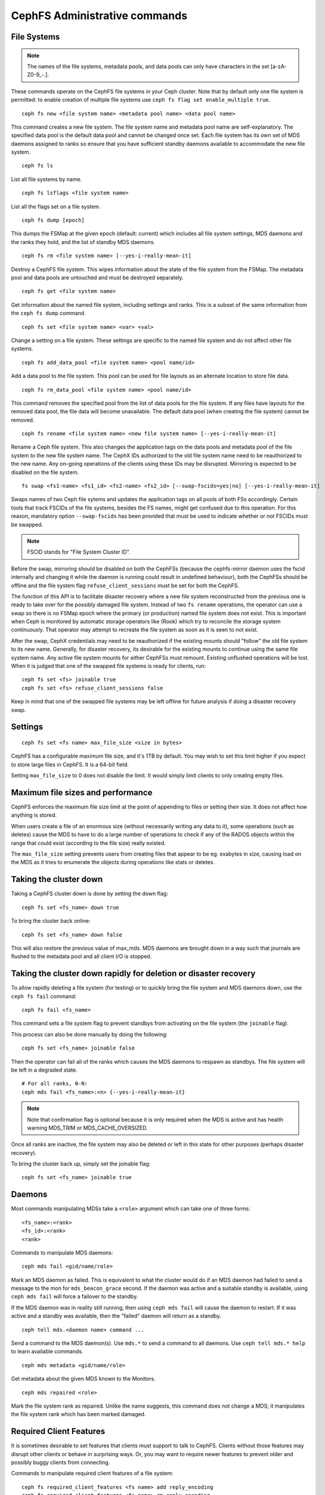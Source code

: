 .. _cephfs-administration:

CephFS Administrative commands
==============================

File Systems
------------

.. note:: The names of the file systems, metadata pools, and data pools can
          only have characters in the set [a-zA-Z0-9\_-.].

These commands operate on the CephFS file systems in your Ceph cluster.
Note that by default only one file system is permitted: to enable
creation of multiple file systems use ``ceph fs flag set enable_multiple true``.

::

    ceph fs new <file system name> <metadata pool name> <data pool name>

This command creates a new file system. The file system name and metadata pool
name are self-explanatory. The specified data pool is the default data pool and
cannot be changed once set. Each file system has its own set of MDS daemons
assigned to ranks so ensure that you have sufficient standby daemons available
to accommodate the new file system.

::

    ceph fs ls

List all file systems by name.

::

    ceph fs lsflags <file system name>

List all the flags set on a file system.

::

    ceph fs dump [epoch]

This dumps the FSMap at the given epoch (default: current) which includes all
file system settings, MDS daemons and the ranks they hold, and the list of
standby MDS daemons.


::

    ceph fs rm <file system name> [--yes-i-really-mean-it]

Destroy a CephFS file system. This wipes information about the state of the
file system from the FSMap. The metadata pool and data pools are untouched and
must be destroyed separately.

::

    ceph fs get <file system name>

Get information about the named file system, including settings and ranks. This
is a subset of the same information from the ``ceph fs dump`` command.

::

    ceph fs set <file system name> <var> <val>

Change a setting on a file system. These settings are specific to the named
file system and do not affect other file systems.

::

    ceph fs add_data_pool <file system name> <pool name/id>

Add a data pool to the file system. This pool can be used for file layouts
as an alternate location to store file data.

::

    ceph fs rm_data_pool <file system name> <pool name/id>

This command removes the specified pool from the list of data pools for the
file system.  If any files have layouts for the removed data pool, the file
data will become unavailable. The default data pool (when creating the file
system) cannot be removed.

::

    ceph fs rename <file system name> <new file system name> [--yes-i-really-mean-it]

Rename a Ceph file system. This also changes the application tags on the data
pools and metadata pool of the file system to the new file system name.
The CephX IDs authorized to the old file system name need to be reauthorized
to the new name. Any on-going operations of the clients using these IDs may be
disrupted. Mirroring is expected to be disabled on the file system.

::

    fs swap <fs1-name> <fs1_id> <fs2-name> <fs2_id> [--swap-fscids=yes|no] [--yes-i-really-mean-it]

Swaps names of two Ceph file sytems and updates the application tags on all
pools of both FSs accordingly. Certain tools that track FSCIDs of the file
systems, besides the FS names, might get confused due to this operation. For
this reason, mandatory option ``--swap-fscids`` has been provided that must be
used to indicate whether or not FSCIDs must be swapped.

.. note:: FSCID stands for "File System Cluster ID".

Before the swap, mirroring should be disabled on both the CephFSs
(because the cephfs-mirror daemon uses the fscid internally and changing it
while the daemon is running could result in undefined behaviour), both the
CephFSs should be offline and the file system flag ``refuse_client_sessions``
must be set for both the CephFS.

The function of this API is to facilitate disaster recovery where a new file
system reconstructed from the previous one is ready to take over for the
possibly damaged file system. Instead of two ``fs rename`` operations, the
operator can use a swap so there is no FSMap epoch where the primary (or
production) named file system does not exist. This is important when Ceph is
monitored by automatic storage operators like (Rook) which try to reconcile
the storage system continuously. That operator may attempt to recreate the
file system as soon as it is seen to not exist.

After the swap, CephX credentials may need to be reauthorized if the existing
mounts should "follow" the old file system to its new name. Generally, for
disaster recovery, its desirable for the existing mounts to continue using
the same file system name. Any active file system mounts for either CephFSs
must remount. Existing unflushed operations will be lost. When it is judged
that one of the swapped file systems is ready for clients, run::

    ceph fs set <fs> joinable true
    ceph fs set <fs> refuse_client_sessions false

Keep in mind that one of the swapped file systems may be left offline for
future analysis if doing a disaster recovery swap.


Settings
--------

::

    ceph fs set <fs name> max_file_size <size in bytes>

CephFS has a configurable maximum file size, and it's 1TB by default.
You may wish to set this limit higher if you expect to store large files
in CephFS. It is a 64-bit field.

Setting ``max_file_size`` to 0 does not disable the limit. It would
simply limit clients to only creating empty files.


Maximum file sizes and performance
----------------------------------

CephFS enforces the maximum file size limit at the point of appending to
files or setting their size. It does not affect how anything is stored.

When users create a file of an enormous size (without necessarily
writing any data to it), some operations (such as deletes) cause the MDS
to have to do a large number of operations to check if any of the RADOS
objects within the range that could exist (according to the file size)
really existed.

The ``max_file_size`` setting prevents users from creating files that
appear to be eg. exabytes in size, causing load on the MDS as it tries
to enumerate the objects during operations like stats or deletes.


Taking the cluster down
-----------------------

Taking a CephFS cluster down is done by setting the down flag:
 
:: 
 
    ceph fs set <fs_name> down true
 
To bring the cluster back online:
 
:: 

    ceph fs set <fs_name> down false

This will also restore the previous value of max_mds. MDS daemons are brought
down in a way such that journals are flushed to the metadata pool and all
client I/O is stopped.


Taking the cluster down rapidly for deletion or disaster recovery
-----------------------------------------------------------------

To allow rapidly deleting a file system (for testing) or to quickly bring the
file system and MDS daemons down, use the ``ceph fs fail`` command:

::

    ceph fs fail <fs_name>

This command sets a file system flag to prevent standbys from
activating on the file system (the ``joinable`` flag).

This process can also be done manually by doing the following:

::

    ceph fs set <fs_name> joinable false

Then the operator can fail all of the ranks which causes the MDS daemons to
respawn as standbys. The file system will be left in a degraded state.

::

    # For all ranks, 0-N:
    ceph mds fail <fs_name>:<n> {--yes-i-really-mean-it}

.. note:: Note that confirmation flag is optional because it is only required
   when the MDS is active and has health warning MDS_TRIM or
   MDS_CACHE_OVERSIZED.

Once all ranks are inactive, the file system may also be deleted or left in
this state for other purposes (perhaps disaster recovery).

To bring the cluster back up, simply set the joinable flag:

::

    ceph fs set <fs_name> joinable true


Daemons
-------

Most commands manipulating MDSs take a ``<role>`` argument which can take one
of three forms:

::

    <fs_name>:<rank>
    <fs_id>:<rank>
    <rank>

Commands to manipulate MDS daemons:

::

    ceph mds fail <gid/name/role>

Mark an MDS daemon as failed.  This is equivalent to what the cluster
would do if an MDS daemon had failed to send a message to the mon
for ``mds_beacon_grace`` second.  If the daemon was active and a suitable
standby is available, using ``ceph mds fail`` will force a failover to the
standby.

If the MDS daemon was in reality still running, then using ``ceph mds fail``
will cause the daemon to restart.  If it was active and a standby was
available, then the "failed" daemon will return as a standby.


::

    ceph tell mds.<daemon name> command ...

Send a command to the MDS daemon(s). Use ``mds.*`` to send a command to all
daemons. Use ``ceph tell mds.* help`` to learn available commands.

::

    ceph mds metadata <gid/name/role>

Get metadata about the given MDS known to the Monitors.

::

    ceph mds repaired <role>

Mark the file system rank as repaired. Unlike the name suggests, this command
does not change a MDS; it manipulates the file system rank which has been
marked damaged.


Required Client Features
------------------------

It is sometimes desirable to set features that clients must support to talk to
CephFS. Clients without those features may disrupt other clients or behave in
surprising ways. Or, you may want to require newer features to prevent older
and possibly buggy clients from connecting.

Commands to manipulate required client features of a file system:

::

    ceph fs required_client_features <fs name> add reply_encoding
    ceph fs required_client_features <fs name> rm reply_encoding

To list all CephFS features

::

    ceph fs feature ls

Clients that are missing newly added features will be evicted automatically.

Here are the current CephFS features and first release they came out:

+------------------+--------------+-----------------+
| Feature          | Ceph release | Upstream Kernel |
+==================+==============+=================+
| jewel            | jewel        | 4.5             |
+------------------+--------------+-----------------+
| kraken           | kraken       | 4.13            |
+------------------+--------------+-----------------+
| luminous         | luminous     | 4.13            |
+------------------+--------------+-----------------+
| mimic            | mimic        | 4.19            |
+------------------+--------------+-----------------+
| reply_encoding   | nautilus     | 5.1             |
+------------------+--------------+-----------------+
| reclaim_client   | nautilus     | N/A             |
+------------------+--------------+-----------------+
| lazy_caps_wanted | nautilus     | 5.1             |
+------------------+--------------+-----------------+
| multi_reconnect  | nautilus     | 5.1             |
+------------------+--------------+-----------------+
| deleg_ino        | octopus      | 5.6             |
+------------------+--------------+-----------------+
| metric_collect   | pacific      | N/A             |
+------------------+--------------+-----------------+
| alternate_name   | pacific      | PLANNED         |
+------------------+--------------+-----------------+

CephFS Feature Descriptions


::

    reply_encoding

MDS encodes request reply in extensible format if client supports this feature.


::

    reclaim_client

MDS allows new client to reclaim another (dead) client's states. This feature
is used by NFS-Ganesha.


::

    lazy_caps_wanted

When a stale client resumes, if the client supports this feature, mds only needs
to re-issue caps that are explicitly wanted.


::

    multi_reconnect

When mds failover, client sends reconnect messages to mds, to reestablish cache
states. If MDS supports this feature, client can split large reconnect message
into multiple ones.


::

    deleg_ino

MDS delegate inode numbers to client if client supports this feature. Having
delegated inode numbers is a prerequisite for client to do async file creation.


::

    metric_collect

Clients can send performance metric to MDS if MDS support this feature.

::

    alternate_name

Clients can set and understand "alternate names" for directory entries. This is
to be used for encrypted file name support.


Global settings
---------------


::

    ceph fs flag set <flag name> <flag val> [<confirmation string>]

Sets a global CephFS flag (i.e. not specific to a particular file system).
Currently, the only flag setting is 'enable_multiple' which allows having
multiple CephFS file systems.

Some flags require you to confirm your intentions with "--yes-i-really-mean-it"
or a similar string they will prompt you with. Consider these actions carefully
before proceeding; they are placed on especially dangerous activities.

.. _advanced-cephfs-admin-settings:

Advanced
--------

These commands are not required in normal operation, and exist
for use in exceptional circumstances.  Incorrect use of these
commands may cause serious problems, such as an inaccessible
file system.

::

    ceph mds rmfailed

This removes a rank from the failed set.

::

    ceph fs reset <file system name>

This command resets the file system state to defaults, except for the name and
pools. Non-zero ranks are saved in the stopped set.


::

    ceph fs new <file system name> <metadata pool name> <data pool name> --fscid <fscid> --force

This command creates a file system with a specific **fscid** (file system cluster ID).
You may want to do this when an application expects the file system's ID to be
stable after it has been recovered, e.g., after monitor databases are lost and
rebuilt. Consequently, file system IDs don't always keep increasing with newer
file systems.
